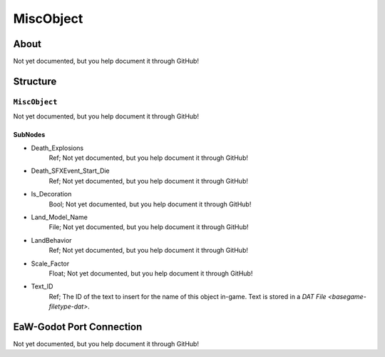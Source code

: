 ##########################################
MiscObject
##########################################


About
*****
Not yet documented, but you help document it through GitHub!


Structure
*********
``MiscObject``
--------------
Not yet documented, but you help document it through GitHub!

SubNodes
^^^^^^^^
- Death_Explosions
	Ref; Not yet documented, but you help document it through GitHub!


- Death_SFXEvent_Start_Die
	Ref; Not yet documented, but you help document it through GitHub!


- Is_Decoration
	Bool; Not yet documented, but you help document it through GitHub!


- Land_Model_Name
	File; Not yet documented, but you help document it through GitHub!


- LandBehavior
	Ref; Not yet documented, but you help document it through GitHub!


- Scale_Factor
	Float; Not yet documented, but you help document it through GitHub!


- Text_ID
	Ref; The ID of the text to insert for the name of this object in-game. Text is stored in a `DAT File <basegame-filetype-dat>`.







EaW-Godot Port Connection
*************************
Not yet documented, but you help document it through GitHub!

